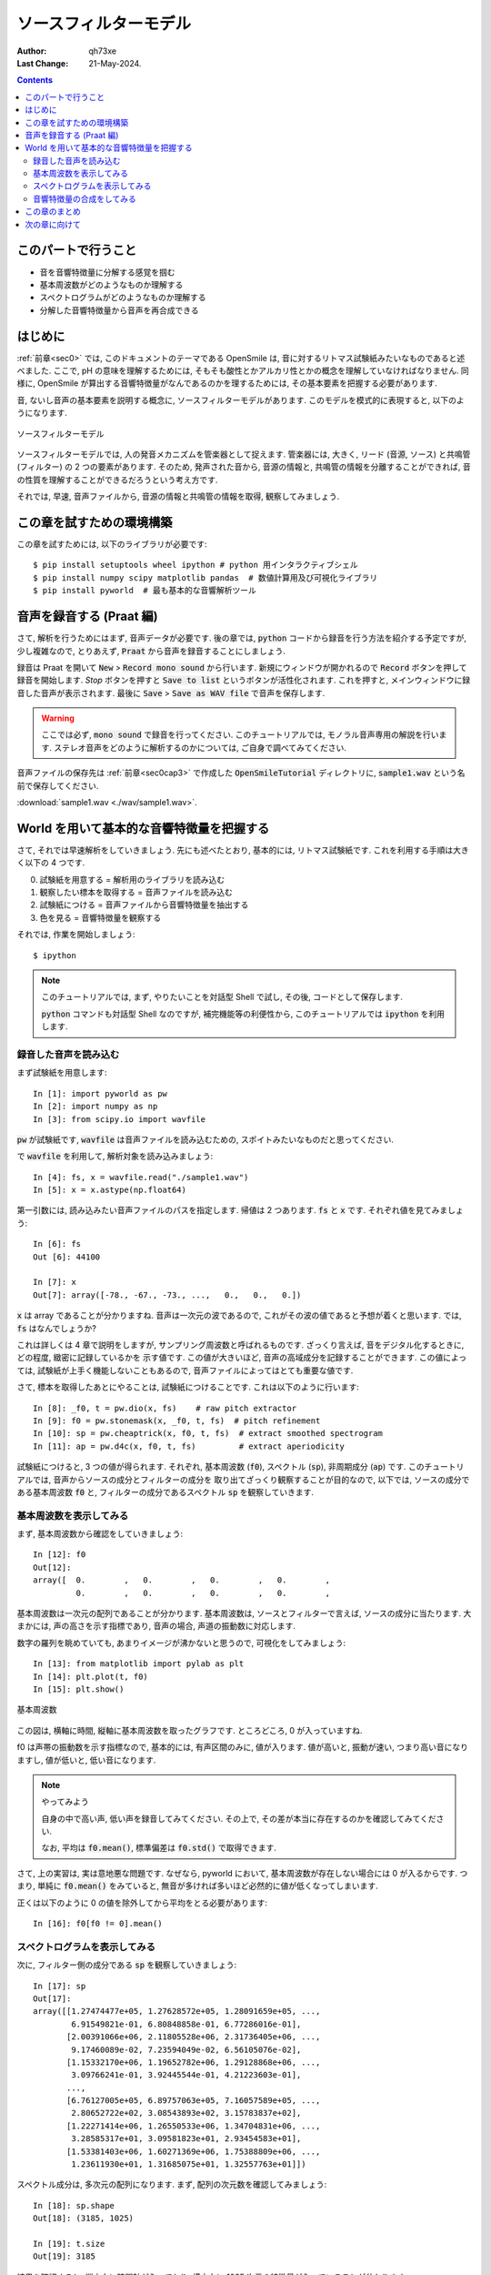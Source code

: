 .. _sec1:

===========================
ソースフィルターモデル
===========================

:author: qh73xe
:Last Change: 21-May-2024.

.. contents::
    :depth: 2


.. _sec1cap0:

このパートで行うこと
===========================

- 音を音響特徴量に分解する感覚を掴む
- 基本周波数がどのようなものか理解する
- スペクトログラムがどのようなものか理解する
- 分解した音響特徴量から音声を再合成できる


.. _sec1cap1:

はじめに
===========================

:ref:`前章<sec0>` では, このドキュメントのテーマである OpenSmile は,
音に対するリトマス試験紙みたいなものであると述べました.
ここで, pH の意味を理解するためには,
そもそも酸性とかアルカリ性とかの概念を理解していなければなりません.
同様に, OpenSmile が算出する音響特徴量がなんであるのかを理するためには,
その基本要素を把握する必要があります.

音, ないし音声の基本要素を説明する概念に,
ソースフィルターモデルがあります.
このモデルを模式的に表現すると, 以下のようになります.

.. figure:: ./fig/sfmodel.png
   :align: center

   ソースフィルターモデル

ソースフィルターモデルでは,
人の発音メカニズムを管楽器として捉えます.
管楽器には, 大きく, リード (音源, ソース) と共鳴管 (フィルター) の 2 つの要素があります.
そのため, 発声された音から, 音源の情報と, 共鳴管の情報を分離することができれば,
音の性質を理解することができるだろうという考え方です.

それでは, 早速, 音声ファイルから,
音源の情報と共鳴管の情報を取得, 観察してみましょう.

.. _sec1cap2:

この章を試すための環境構築
============================

この章を試すためには, 以下のライブラリが必要です::

    $ pip install setuptools wheel ipython # python 用インタラクティブシェル
    $ pip install numpy scipy matplotlib pandas  # 数値計算用及び可視化ライブラリ
    $ pip install pyworld  # 最も基本的な音響解析ツール

.. _sec1cap3:

音声を録音する (Praat 編)
===========================

さて, 解析を行うためにはまず, 音声データが必要です.
後の章では, :code:`python` コードから録音を行う方法を紹介する予定ですが,
少し複雑なので, とりあえず, :code:`Praat` から音声を録音することにしましょう.

録音は Praat を開いて :code:`New` > :code:`Record mono sound` から行います.
新規にウィンドウが開かれるので :code:`Record` ボタンを押して録音を開始します.
`Stop` ボタンを押すと :code:`Save to list` というボタンが活性化されます.
これを押すと, メインウィンドウに録音した音声が表示されます.
最後に :code:`Save` > :code:`Save as WAV file` で音声を保存します.

.. warning::

    ここでは必ず, :code:`mono sound` で録音を行ってください.
    このチュートリアルでは, モノラル音声専用の解説を行います.
    ステレオ音声をどのように解析するのかについては,
    ご自身で調べてみてください.

音声ファイルの保存先は :ref:`前章<sec0cap3>` で作成した :code:`OpenSmileTutorial` ディレクトリに,
:code:`sample1.wav` という名前で保存してください.

:download:`sample1.wav <./wav/sample1.wav>`.


.. _sec1cap4:

World を用いて基本的な音響特徴量を把握する
======================================================

さて, それでは早速解析をしていきましょう.
先にも述べたとおり, 基本的には, リトマス試験紙です.
これを利用する手順は大きく以下の 4 つです.

0. 試験紙を用意する = 解析用のライブラリを読み込む
1. 観察したい標本を取得する = 音声ファイルを読み込む
2. 試験紙につける = 音声ファイルから音響特徴量を抽出する
3. 色を見る = 音響特徴量を観察する

それでは, 作業を開始しましょう::

    $ ipython

.. note:: 

    このチュートリアルでは,
    まず, やりたいことを対話型 Shell で試し,
    その後, コードとして保存します.

    :code:`python` コマンドも対話型 Shell なのですが,
    補完機能等の利便性から, このチュートリアルでは :code:`ipython` を利用します.


.. _sec1cap41:

録音した音声を読み込む
------------------------------------------------------

まず試験紙を用意します::

    In [1]: import pyworld as pw
    In [2]: import numpy as np
    In [3]: from scipy.io import wavfile

:code:`pw` が試験紙です, :code:`wavfile` は音声ファイルを読み込むための,
スポイトみたいなものだと思ってください.

で :code:`wavfile` を利用して, 解析対象を読み込みましょう::

    In [4]: fs, x = wavfile.read("./sample1.wav")
    In [5]: x = x.astype(np.float64)

第一引数には, 読み込みたい音声ファイルのパスを指定します.
帰値は 2 つあります. :code:`fs` と :code:`x` です.
それぞれ値を見てみましょう::

    In [6]: fs
    Out [6]: 44100

    In [7]: x
    Out[7]: array([-78., -67., -73., ...,   0.,   0.,   0.])

:code:`x` は array であることが分かりますね.
音声は一次元の波であるので, これがその波の値であると予想が着くと思います.
では, :code:`fs` はなんでしょうか?

これは詳しくは 4 章で説明をしますが,
サンプリング周波数と呼ばれるものです.
ざっくり言えば, 音をデジタル化するときに, どの程度, 緻密に記録しているかを
示す値です. この値が大きいほど, 音声の高域成分を記録することができます.
この値によっては, 試験紙が上手く機能しないこともあるので,
音声ファイルによってはとても重要な値です.

さて, 標本を取得したあとにやることは,
試験紙につけることです.
これは以下のように行います::

    In [8]: _f0, t = pw.dio(x, fs)    # raw pitch extractor
    In [9]: f0 = pw.stonemask(x, _f0, t, fs)  # pitch refinement
    In [10]: sp = pw.cheaptrick(x, f0, t, fs)  # extract smoothed spectrogram
    In [11]: ap = pw.d4c(x, f0, t, fs)         # extract aperiodicity


試験紙につけると, 3 つの値が得られます.
それぞれ, 基本周波数 (:code:`f0`), スペクトル (:code:`sp`), 非周期成分 (:code:`ap`) です.
このチュートリアルでは, 音声からソースの成分とフィルターの成分を
取り出てざっくり観察することが目的なので,
以下では, ソースの成分である基本周波数 :code:`f0` と,
フィルターの成分であるスペクトル :code:`sp` を観察していきます.

.. _sec1cap42:

基本周波数を表示してみる
------------------------------------------------------

まず, 基本周波数から確認をしていきましょう::

    In [12]: f0
    Out[12]:
    array([  0.        ,   0.        ,   0.        ,   0.        ,
             0.        ,   0.        ,   0.        ,   0.        ,
 
基本周波数は一次元の配列であることが分かります.
基本周波数は, ソースとフィルターで言えば, ソースの成分に当たります.
大まかには, 声の高さを示す指標であり,
音声の場合, 声道の振動数に対応します.

数字の羅列を眺めていても, あまりイメージが沸かないと思うので,
可視化をしてみましょう::

    In [13]: from matplotlib import pylab as plt
    In [14]: plt.plot(t, f0)
    In [15]: plt.show()

.. figure:: ./fig/f0.png
   :align: center

   基本周波数

この図は, 横軸に時間, 縦軸に基本周波数を取ったグラフです.
ところどころ, 0 が入っていますね.

f0 は声帯の振動数を示す指標なので,
基本的には, 有声区間のみに, 値が入ります.
値が高いと, 振動が速い, つまり高い音になりますし,
値が低いと, 低い音になります.

.. note:: やってみよう

   自身の中で高い声, 低い声を録音してみてください.
   その上で, その差が本当に存在するのかを確認してみてください.

   なお, 平均は :code:`f0.mean()`, 標準偏差は :code:`f0.std()` で取得できます.


さて, 上の実習は, 実は意地悪な問題です.
なぜなら, pyworld において, 基本周波数が存在しない場合には 0 が入るからです.
つまり, 単純に :code:`f0.mean()` をみていると,
無音が多ければ多いほど必然的に値が低くなってしまいます.

正くは以下のように 0 の値を除外してから平均をとる必要があります::

    In [16]: f0[f0 != 0].mean()

.. _sec1cap43:

スペクトログラムを表示してみる
------------------------------------------------------

次に, フィルター側の成分である :code:`sp` を観察していきましょう::

    In [17]: sp
    Out[17]:
    array([[1.27474477e+05, 1.27628572e+05, 1.28091659e+05, ...,
            6.91549821e-01, 6.80848858e-01, 6.77286016e-01],
           [2.00391066e+06, 2.11805528e+06, 2.31736405e+06, ...,
            9.17460089e-02, 7.23594049e-02, 6.56105076e-02],
           [1.15332170e+06, 1.19652782e+06, 1.29128868e+06, ...,
            3.09766241e-01, 3.92445544e-01, 4.21223603e-01],
           ...,
           [6.76127005e+05, 6.89757063e+05, 7.16057589e+05, ...,
            2.80652722e+02, 3.08543893e+02, 3.15783837e+02],
           [1.22271414e+06, 1.26550533e+06, 1.34704831e+06, ...,
            3.28585317e+01, 3.09581823e+01, 2.93454583e+01],
           [1.53381403e+06, 1.60271369e+06, 1.75388809e+06, ...,
            1.23611930e+01, 1.31685075e+01, 1.32557763e+01]])

スペクトル成分は, 多次元の配列になります.
まず, 配列の次元数を確認してみましょう::

    In [18]: sp.shape
    Out[18]: (3185, 1025)

    In [19]: t.size
    Out[19]: 3185

結果を確認すると, 縦方向に時間軸が入っており,
横方向に 1025 次元の特徴量が入っていることが分かります.

これは, すごく乱暴な説明をすれば,
1025 個の穴のあいた楽器のそれぞれの音の大きさを時間軸に沿って並べたものです.
これを数で理解するのは難しいので, 画像として表示してみましょう::

    In [20]: plt.imshow(np.log(sp).T, aspect='auto', origin='lower')
    In [21]: plt.show()


.. figure:: ./fig/sp.png
   :align: center

   スペクトログラム

この図は, 横軸に時間, 縦軸に周波数を取ったグラフです.
黄色になると, その成分が大きく,
青色になると, その成分が小さいことを示しています.

図をよく観察すると, 発音を行っている部分には,
何か帯のようなものが現れていることが分かります.

この帯の形は, 大まかには, 舌の位置など
声道の形状によって変化します.

.. _sec1cap45:

音響特徴量の合成をしてみる
------------------------------------------------------

ここまでは, 音の特性というものは,
ソースの特性とフィルターの特性に分解できるということを
説明し, それぞれの特性の値を計測する方法について説明しました.

ただ, 本当に, この二つで音について説明ができるのか,
疑問があるかもしれません.

この章の最後の話題として, 音声の再合成を行ってみようと思います.
上の例で, :code:`f0` も :code:`sp` も, 単なる数字の配列であることを確認しました.
ここでは, これらの値を使って, 新しい音声ファイルを作成してみようと思います.

:code:`f0` や :code:`sp` などから, 音声波形を合成するには,
以下の関数を利用します::

    In [22]: y = pw.synthesize(f0, sp, ap, fs)
    In [23]: y = y.astype(np.int16)
    In [24]: wavfile.write("result.wav", fs, y)

22 行目で :code:`f0` や :code:`sp` など (:code:`ap`も利用する必要がありますが) から,
音声波形を作成しています.

これは波形データですので, :code:`x` と同様に一次元の数値の配列です::

    In [25]: y
    Out[25]: array([-12, -12, -12, ...,   1,  12,   8], dtype=int16)

24 行目では, その波形データを :code:`wav` 形式のファイルとして保存しています.
第一引数には, wav ファイルの保存先を指定します.
第二引数には, サンプリング周波数を指定します.
第三引数には, wav ファイルとして保存したい波形データを指定します.

さて, 上のコードを実行すると, :code:`result.wav` というファイルが生成されます.
これは, 元の x を利用せず, :code:`f0` や :code:`sp` から機械的に合成された音声ファイルです.
早速, このファイルを聞いてみましょう.

どうでしょうか?
部分的に多少違和感のある箇所はあると思いますが,
さも, 人間が発音した音声のように聞こえるのではないでしょうか?

この実験から,
:code:`f0` や :code:`sp` などソースとフィルターの情報は,
実際の音声波形がなくとも,  元の波形を再現できる程度の情報を持っていることが分かります.

.. _sec1cap5:

この章のまとめ
======================================================

この章では, 音響解析の基本になるソースフィルターモデルについて説明しました.
音声の特徴は, ソースとフィルターの 2 つの要素に分解できるということを説明し,
それぞれを実際に取り出す方法について説明しました.
これらの値を簡単に観察し, それらを利用して音声を再合成する方法についても説明しました.

.. _sec1cap6:

次の章に向けて
======================================================

:code:`f0` や :code:`sp` には元の音声を再現できる程度に十分な情報が含まれていることは,
お伝えできたと思います.

ただ, です, 基本周波数や, スペクトル成分は, 少し問題があります.
それは, 特にスペクトル成分に関してなのですが,
解釈が難しいという点です.

例えば, 「スペクトル成分の第 18 次元を大きなるように発話をしてください」と言われても,
どうすればいいのか分かりません.

次章では, この問題に対する解決策として :code:`openSmile` を紹介します.

